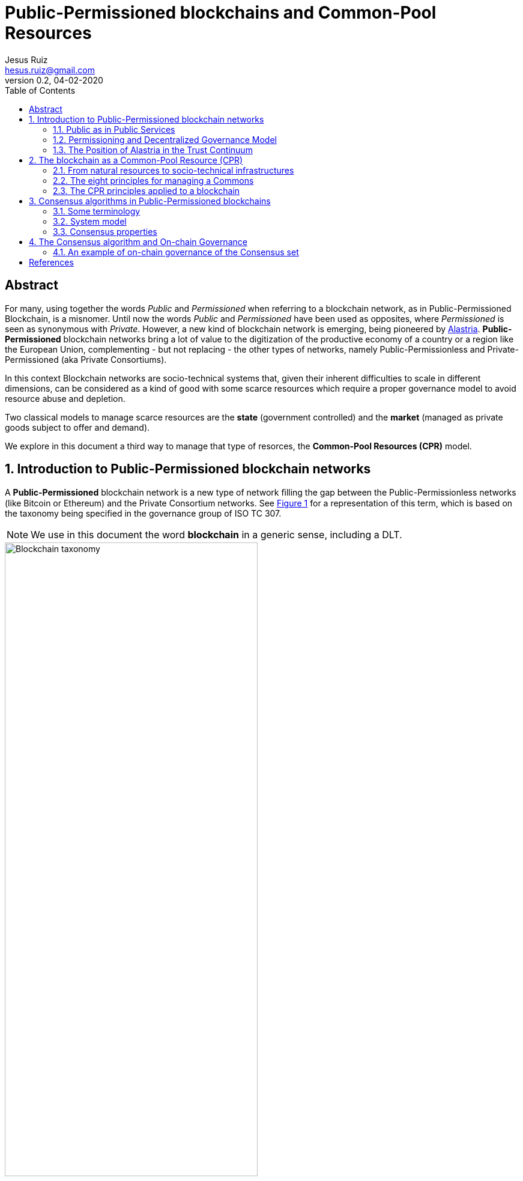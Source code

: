 = Public-Permissioned blockchains and Common-Pool Resources
:title-separator: ;
:author: Jesus Ruiz
:email: hesus.ruiz@gmail.com
:revnumber: 0.2 
:revdate: 04-02-2020
:reproducible:
:sectnums:
:xrefstyle: short
:stem:
:toc:

ifdef::backend-pdf[]
{author} - {email} - Version {revnumber}, {revdate}
endif::backend-pdf[]

:numbered!:
[abstract]
== Abstract

For many, using together the words _Public_ and _Permissioned_ when referring to a blockchain network, as in Public-Permissioned Blockchain, is a misnomer.
Until now the words _Public_ and _Permissioned_ have been used as opposites, where _Permissioned_ is seen as synonymous with _Private_.
However, a new kind of blockchain network is emerging, being pioneered by https://alastria.io/[Alastria].
*Public-Permissioned* blockchain networks bring a lot of value to the digitization of the productive economy of a country or a region like the European Union, complementing - but not replacing - the other types of networks, namely Public-Permissionless and Private-Permissioned (aka Private Consortiums).

In this context Blockchain networks are socio-technical systems that, given their inherent difficulties to scale in different dimensions, can be considered as a kind of good with some scarce resources which require a proper governance model to avoid resource abuse and depletion.

Two classical models to manage scarce resources are the *state* (government controlled) and the *market* (managed as private goods subject to offer and demand).

We explore in this document a third way to manage that type of resorces, the *Common-Pool Resources (CPR)* model.

:numbered:

== Introduction to Public-Permissioned blockchain networks

A *Public-Permissioned* blockchain network is a new type of network ﬁlling the gap between the Public-Permissionless networks (like Bitcoin or Ethereum) and the Private Consortium networks.
See <<img-taxonomy>> for a representation of this term, which is based on the taxonomy being specified in the governance group of ISO TC 307.

[NOTE]
====
We use in this document the word *blockchain* in a generic sense, including a DLT.
====

[#img-taxonomy]
.Blockchain taxonomy
image::BlockchainTaxonomy.jpg[Blockchain taxonomy, width=70%, align="left", scaledwidth=70%]

A Public-Permissioned blockchain network *combines the permissioning from private consortiums with a decentralized governance model*, trying to achieve the best properties of both models.
This is done in order to obtain features required for the implementation of many important use cases that can not ﬁt in any of the other two models.

It is important to understand that the above taxonomy does not apply to software (eg. Geth, Besu, Fabric, Corda, etc.) but to an actual operating network implemented with that software, and more specifically to its governance model.
The taxonomy is very simple and so it can not include many nuances affecting different aspects related to the same concepts in different real-world implementations.
However, this simplicity is very useful to discuss the main properties of the model, at least when comparing it to Public-Permissionless and Consortium networks.

The main aspects considered in the taxonomy are *permissioning* and *governance model*.

Permissioning::
    The permissioning feature allows us to bring some benefits from the Consortium arena:

    * *Technical benefits*: we can use consensus algorithms better fitted for permissioned blockchains and which provide better performance and are more energy-efficient.
    * *Compliance benefits*: participating nodes have well known real-world identities, facilitating compliance with regulations like GDPR or AML, especially if their location is restricted to a region with a common regulatory system.
    * *Operational benefits*: easier to manage and implement crisis management.
    * *Economic benefits*: the network does not require a cryptocurrency embedded in the consensus algorithm in order to incentivize miners.
    This makes the operation of the network very similar to the operation of any other infrastructure.
    The transaction costs for the participants can be made strictly proportional to the cost of operating the infrastructure, so they are very stable and do not depend on speculation in the market of an embedded cryptocurrency.

Decentralized governance model::
    On the other hand, having a *decentralized and transparent governance model* is critical for improving the level of trust and confidence in the network, especially for external users that do not participate directly (e.g. citizens and businesses who do not run a node), but instead access services indirectly via some other entity.

The concept of combining permissioning with a decentralized governance model is is represented in <<img-bestofboth>>.

[#img-bestofboth]
.Best of both worlds
image::BestOfBoth.jpg[Best of both worlds, width=70%, align="left", scaledwidth=70%]

=== Public as in Public Services

The word *Public* has in this context a different meaning than the one used (improperly) until now.

A Public-Permissioned network is public in much the same way as most essential public services of a country like public health, public education or public roads.
Using the analogy of those public services, we could say that those services are *permissioned* in the sense that citizens and entities must identify themselves.
However, there are no artificial barriers of entry for citizens in order to access public health or public education.
In the case of public roads, the criteria are more stringent but, in any case, they are objective and transparent: any car using the public roads has to display very clearly the license plate, which is sort of the identity of the car.
Furthermore, anyone can drive a car in the public roads, provided she has a valid driver's license.

There are public goods that do not require "permissioning" in order to use them, but when those goods are scarce and subject to depletion if abused, then permissioning is required in order to ensure inclusion, fair access and usage, and sustainability of the resource.

=== Permissioning and Decentralized Governance Model

It can be argued that requiring the network to be permissioned reduces decentralization and increases the level of trust required by participants in the network.

Indeed, permissioning was initially applied in the blockchain space to create Private Consortium blockchain networks, where permissioning is used not only to verify the identities of participants, but also to create *barriers of entry* to external participants like for example to avoid competitors from entering the Consortium. Additionally, because the number of participants is low and typically from the same sector (eg. banks with banks), implementing the same use-case(eg. logistics) and normally highly regulated, the governance model of the Consortium is centralized. This is normally not a problem in those consortiums because the objective normally is to increase efficiency via a "virtual" shared database without requiring that the database be operated by a central entity.

This explains why many people associate permissioning with centralized and non-inclusive governance models in the blockchain arena.

In order to merit the name of Public-Permissioned, a special Governance Model is required in order to ensure inclusion, fair access and usage and sustainability of the network, and at the same time ensure that it is not controlled by a single entity or a cartel of entities.
More concretely, this blockchain network could be considered as a new type of infrastructure with the following principles <<Navarro2018>>:

Non-discriminatory and open access::
    Access is non-discriminatory even if it is not free, because pricing is determined using transparent mechanisms, typically cost-oriented.
    Access is open because everybody has the right to join and use the infrastructure according to the access rules.

Open participation::
    Everybody has the right to join the community to participate in the construction, operation, provision and governance of the infrastructure.
    The network should be inclusive, open to participation of any entity independent of its size or sector of activity.

Such a governance model is critical in providing the required level of trust and confidence in the network from all participants.
Running a network that is permissioned and at the same time public (in the sense of inclusive) and sustainable, presents many challenges that have to be addressed explicitly and proactively and are specific to this type of network and which do not appear in either Public-Permissionless or Consortium networks.

There are several specific instances of the governance model that can achieve these objectives, but in this document we focus on a specific governance model which arises from considering the blockchain network as a Common-Pool Resource (CPR) <<Ostrom1990>>.

=== The Position of Alastria in the Trust Continuum

Even though in practice Public-Permissionless networks are more centralized than what they are normally assumed to be, from a theoretical point of view Alastria (and in general Public-Permissioned networks) can be positioned in the so-called _Trust Continuum_ as depicted in the following figures:

.A country blockchain network
image::CountryBlockchain.jpg[A country blockchain network, width=70%, align="left", scaledwidth=70%]

.One Size Does Not Fit All
image::DifferentProblems.jpg[One Size Does Not Fit All, width=70%, align="left", scaledwidth=70%]


== The blockchain as a Common-Pool Resource (CPR)

As exemplified in the Blockchain trilemma <<Buterin2014>>, blockchain networks can be considered as a technical resource that can not be scaled easily.
If we consider for example the throughput (number of transactions per unit of time that the network can process globally for all users), we can see that with a given blockchain technology this resource does not scale easily.
This is in contrast with other infrastructures like the Internet backbone, where the bandwidth can be scaled by adding communication lines in parallel.
Or in traditional applications, adding more machines or bigger ones can scale the number of transactions per second.

In this sense, a Public-Permissioned blockchain network can be considered as a communal resource like the ones described by Elinor Ostrom, Nobel Prize in Economics 2009 <<Ostrom1990>>, where the resource to be managed is the *transactional capability* of the network, making sure at the same time that the network is *safe* and *always available*.
Ostrom’s studies focused on how communities manage to successfully govern communal resources by revisiting Hardin’s influential article on _The tragedy of the commons_ <<Hardin1968>>.

This governance model is different from the two standard ways of managing private goods or public goods and is the most efficient for goods that have the property of subtractability, like private goods, but they share the difficulty of exclusion with public goods.
This concept is represented in <<img-commonpool>>.

[#img-commonpool]
.Common-Pool Resources
image::CommonPoolResources.jpg[Common-Pool Resources, width=70%, align="left", scaledwidth=70%]

=== From natural resources to socio-technical infrastructures

Until now, the CPR model has been applied almost exclusively to natural resources, as fisheries, forests or irrigation systems.
And in most cases, there are fundamental limitations in the size or scale of those resources in order to be able to apply effectively the CPR model (essentially, having to do with the required flow of information and trust.
These limitations in geographic distribution of resources appear also when applied to _clasical_ technical infrastructures (that is, non-blockchain ones), because it is very difficult to achieve the required level of trust among participants that is required for the successful implementation of the CPR model and rules.
However, a unique property of a blockchain network with respect to all other Common-Pool Resources (natural resources or classical technical infrastructures) is the ability to encode some governance rules using the programmable nature of the blockchain, making the enforcement of the rules not only transparent but also automatic and immutable (actually, the rules can be modified with the consensus of the community; the word immutable is used to indicate that nobody can unilaterally modify them). This is what we call *“on-chain governance”*.

The literature has a small number of documents describing governance models and their automated implementation based on the blockchain <<DavidsonEtAl2016>>, but in general they are at the application (dApp) level, and they *assume the existence* of a blockchain network with the appropriate characteristics <<RozasEtAl2018>>.
In this document we are instead interested on the governance model required for the management and operation of a blockchain network infrastructure which is Public-Permissioned, according to the definition above.
That is, we focus on the *governance of the blockchain* instead of the *governance based on the blockchain*.
And specifically, on the on-chain governance of the blockchain network infrastructure in contrast to the off-chain governance processes, even though we have to consider the whole governance process in order to derive the properties of the blockchain infrastructure.


=== The eight principles for managing a Commons

Before entering into the specifics of blockchain, let’s summarize the eight principles for efficiently managing Common-Pool Resources, as described in <<Ostrom1990>>:

[width="100%",cols="7%,40%,53%",options="header",]
|===
| |Principle |Description

|*1.a* 
|*User boundaries* 
|Clear boundaries between legitimate users and
nonusers must be clearly defined.

|*1.b* 
|*Resource boundaries* 
|Clear boundaries are present that define
a resource system and separate it from the larger surrounding
environment.

|*2.a* 
|*Congruence with local conditions* 
|Appropriation and provision
rules are congruent with local social and environmental conditions.

|*2.b* 
|*Appropriation and provision* 
|The benefits obtained by users
from a common-pool resource (CPR), as determined by appropriation rules,
are proportional to the amount of inputs required in the form of labor,
material, or money, as determined by provision rules.

|*3* 
|*Collective-choice arrangements* 
|Most individuals affected by the
operational rules can participate in modifying the operational rules.

|*4.a* 
|*Monitoring users* 
|Monitors who are accountable to the users
monitor the appropriation and provision levels of the users.

|*4.b* 
|*Monitoring the resource* 
|Monitors who are accountable to the
users monitor the condition of the resource.

|*5* 
|*Graduated sanctions* 
|Appropriators who violate operational rules
are likely to be assessed graduated sanctions (depending on the
seriousness and the context of the offense) by other appropriators, by
officials accountable to the appropriators, or by both.

|*6* 
|*Conflict-resolution mechanisms* 
|Appropriators and their
officials have rapid access to low-cost local arenas to resolve
conflicts among appropriators or between appropriators and officials.

|*7* 
|*Minimal recognition of rights to organize* 
|The rights of
appropriators to devise their own institutions are not challenged by
external governmental authorities.

|*8* 
|*Nested enterprises* 
|When the system is very complex, appropriation, provision, monitoring,
enforcement, conflict resolution, and governance activities are
organized in multiple layers of nested enterprises.

|===

=== The CPR principles applied to a blockchain

When applying Ostrom’s CPR principles to a Public-Permissioned blockchain network, we see that there is a potential to automate the execution and enforcement of some of the principles in a way which is impossible for any other type of CPR nlike natural resources. A summary can be found in the following table.


[width="100%",cols="8%,33%,59%",options="header",]
|===
| |Principle |Description

|*1.a* 
|*User boundaries* 
|Self-Sovereign Identities (associated to
legal identities) both for natural and juridical persons.

|*1.b* 
|*Resource boundaries* 
|Decentralized permissioning of nodes via
Smart Contracts connected to Trusted Third Parties (TTPs) and other
official Registries and Regulatory bodies in the country (eg. the
Spanish Business Registry for normal businesses, or the Ministry of
Education for Universities).

|*4.a* 
|*Monitoring users* 
|Using Gas to control resource usage by
accounts (self-monitoring).Need transaction origin traceability (enode
that injected tx)

|*4.b* 
|*Monitoring the resource* 
|Monitor the Consensus execution (eg.
report detectable Crash and Byzantine behavior) in a transparent way

|*5* 
|*Graduated sanctions* 
|Automated proactive and reactive management
of the Consensus set via Smart Contracts complemented with off-chain
sanctioning.

|*6* 
|*Conflict-resolution mechanisms* 
|At the lowest level of the
operation of the network, the same mechanisms used for monitoring and
graduated sanctions are used for automated arbitration of conflicts
arising among members (eg. non-compliance to the Service Level
Objectives defined in the operational policies of the network).

|===

== Consensus algorithms in Public-Permissioned blockchains

A blockchain is an append-only, sequential, linked, data structure replicated over a peer-to-peer network, where transactions are stored and grouped to form new blocks. Participants of the network (peers) achieve distributed consensus on the validity of and the ordering of transactions.

Consensus is a set of rules and procedures that allow a blockchain system to maintain and update the distributed ledger and to ensure the trustworthiness of the records in the ledger. This trustworthiness – often referred to as safety – is the systems' reliability, authenticity, and accuracy. Consensus mechanisms are implementations by which consensus is achieved in blockchain systems. There are many alternative consensus mechanisms in use in different blockchain systems. Examples of consensus mechanisms include Proof-of-Work, Proof-of-Stake, Delegated Proof-of-Stake, Paxos, Practical Byzantine Fault Tolerance, Proof-of-Authority, Proof-of-Burn, Proof-of-Capacity, and Proof-of-Ownership.

For a Public-Permissioned network, the permissioning of nodes allows for the usage of consensus algorithms other than PoW or PoS, taking advantage of the well-known identities of the nodes executing the consensus algorithm.

As mentioned above, the consensus algorithm is a very important component of a blockchain network, affecting many aspects of the system like *scalability*, *sustainability* and even the *governance* of the technical platform:

* The *efficiency* and transaction throughput that can be achieved are much greater than those obtained in public anonymous networks.

* For some consensus algorithms *transaction finality* is deterministic which is a requirement for facilitating many legal transactions in the real-world productive economy.

* The proper governance of the nodes participating in the consensus algorithm can have a critical influence in improving the level of *trust and confidence* in the network.

In the research literature there are several surveys and detailed analyses of the different types of consensus algorithms for blockchain networks and their properties. See for example <<CachinVukolic2017>>, <<NguyenKim2018>> or even for specialized fields like IoT <<MackenzieEtAl2018>>.

In this document we will focus only on the properties of blockchain consensus algorithms which are most suitable for the type of use cases that will be initially implemented in Public-Permissioned networks.

=== Some terminology

In a permissioned transaction ledger, in general only a limited set of nodes participate in the execution of the consensus algorithm. In order to maintain generality and independence from specific blockchain technology, we will use the term _consensus nodes_ to refer to the set of nodes that execute the consensus algorithm. It should be noted that in some implementations the consensus nodes are called _validator nodes_ and in other environments _ordering nodes_.

With this terminology, we can define two main roles of participants in a permissioned blockchain network:

Consensus nodes:: are responsible for the execution of the consensus algorithm

Regular nodes:: perform the maintenance of a local copy of the blockchain using the blocks generated from the set of consensus nodes.

In this discussion, in order to determine the position of a transaction within the transaction ledger we use a pair **(h, i)**, where *h* is the height of the block including the transaction, and *i* is the position of the transaction within the block.

=== System model

Any discussion about a consensus algorithm assumes some properties of the network and the threat model to be true.

Network model:: As is very common in related literature, we assume an eventually asynchronous network.

Failure model:: We consider a Byzantine failure mode system, where Byzantine nodes can behave arbitrarily. In contrast, honest nodes never diverge from the protocol definition.

=== Consensus properties

The properties required from the consensus algorithm for Public-Permissioned are the following.

==== Proven in the field, peer-reviewed and its behaviour formally analyzed, especially with respect to resiliency

As Cachin <<Cachin2017>> states:

[quote]
____
Over the recent years countless proposals for new features in distributed ledger systems and completely new blockchain protocols have appeared. Most of them come without formal expression of their trust assumption and security model.

Instead, broad agreement on trust assumptions, security models, formal reasoning methods, and protocol goals is needed. Developers, investors, and users in the industry should look towards the established scientific methodology in cryptography and security with building trustworthy systems, before they entrust financial value to new protocols.
____


In other words, a Public-Permissioned network should take a somewhat conservative approach to consensus algorithm selection, and accept only the most robust systems available which are also compatible with the other project objectives. More important than the maturity of the software implementation is that the underlying consensus algorithm has been peer-reviewed by the scientific community and has been formally proven to work according to specifications.

Software bugs can be detected and fixed, but algorithm bugs can be extremely hard and costly to fix, if not impossible to fix if further theoretical analysis proves that they are not correct. Formal proofs of algorithm correctness is a critical requirement of any consensus algorithm that a Public-Permissioned blockchain network uses.

==== Deterministic (strong transaction finality)

Transaction finality is an indication of whether a transaction is considered final once it has been added to the blockchain. Once confirmed, transaction finality refers to the guarantee that a past transaction can never be changed.

In blockchain systems, all transactions are considered immutable. This being said, most blockchain systems only give _probabilistic transaction finality_ which states that transactions are not immediately final, but become final eventually.

For example, in PoW temporary forks and chain reorganizations are allowed during normal operation, because more than one miner can solve the cryptographic puzzle at the same time, and generate different blocks at the same time. In this case, we say that the transaction finality is probabilistic and clients will have to wait until several confirmations are submitted and confirmed before they can consider the probability of transactions being reverted is sufficiently low for the application domain being implemented.

There are other consensus algorithms, that are not probabilistic during normal operation (no Byzantine attacker), but because they are still *_longer chain wins_*, an attacker with enough resources can rewrite history. These algorithms are called *Deterministic Longest-Chain Protocols* in <<Shi2018>>. PoA algorithms like Aura (Parity) and Clique (Ethereum) are two notable examples of these "longer chain wins" algorithms. The transaction finality assurances of these algorithms are higher that in PoW, but still they do not have full transaction finality, what we call *strong transaction finality*.

Finally, there are consensus algorithms which are designed from the ground up for strong transaction finality, like IBFT (Quorum, Besu) or BFT-SMaRt (Corda). Formal proof of strong transaction finality in IBFT can be found later in this document.

A Public-Permissioned network requires a consensus protocol with strong transaction finality.

==== Resiliency-optimal

The algorithm used should be _resiliency-optimal_, meaning that the resources required by the algorithm to achieve the stated safety guarantees are equal to the theoretical minimum requirement. In the case of an eventually synchronous network with Byzantine actors this means that the relationship of the total number of consensus nodes n with respect to the maximum tolerated byzantine ones f is:

**n = 3*f + 1**

This lower limit has been proven by the scientific community to be the theoretical minimum number of nodes needed to provide Byzantine resilience in eventually asynchronous networks, like the one we are assuming for a Public-Permissioned network.

==== Latency-optimal: efficiency of communication among consensus nodes

There are many factors that can affect the efficiency and performance of a consensus algorithm.
However, one of the most critical factors for a resilient Byzantine consensus, especially on a wide-area network, is the total number of messages exchanged among the consensus nodes in order to achieve agreement.

It is known that deterministic resiliency-optimal Byzantine consensus protocols cannot use less than three communication steps [5], [6]. This means that latency-optimal protocols for BFT consensus that use 3f + 1 nodes to tolerate f Byzantine faults (e.g., PBFT [7]) require at least three communication steps for the consensus (without taking into account the messages required for the client to inject the transaction into the network, the propagation of the transaction across the network and the reception of the reply).

==== Energy efficient, computationally-optional and sustainable

Taking advantage of the permissioning of nodes and avoiding the excessive computation required for algorithms like PoW. The energy consumption required should be reasonable for the transaction workload that the network supports.

==== Transparent execution (efficient monitoring by all users)

There should be enough information about real-time consensus algorithm execution which is visible to all participantes in the network. In many implementations, if a consensus node behaves in a Byzantine way, the consensus algorithm continues working keeping the network safe, that is, the consensus algorithm is "masking" the bad behaviour. In EBSI, however, it is not enough to mask the error (or byzantine behaviour) but instead it should be reported in a way that all network participants can be aware of that specific node bad behaviour.  

==== Enable accountability (responsibility) of consensus nodes

Requires unforgeable digital signatures of messages and seals during the process of consensus. Any action performed by the consensus nodes can not be denied if an ex-post analysis is performed. Auditability of the consensus algorithm execution is a required property for proper accountability of execution by each consensus node.
In other to maximise throughput, many proposed BFT consensus implementations eliminate digital signing of messages exchanged across consensus nodes. Even though many still use different techniques for message authentication, they may prove extremely difficult to be audited ex-post. We believe that digital signatures where the public keys of each consensus node is well-known by the participants is the most simple and robust method to provide audibility and accountability for the proper behaviour of consensus nodes.

==== Fair

Each member of the network should be able to run its own node or set of nodes. It is also understood that the members can participate if they wish in the execution of the consensus algorithm by operating a consensus node.
With PoW, the probability of a node to have the opportunity to create a block (and so decide the transactions included in it) depends on the total computational power that a given entity has (the so-called hashing power). In addition, PoW opens the possibility of several nodes collaborating and joining forces to achieve enough computational power to have a higher probability of creating blocks (mining pools). This is clearly not "fair" because the mechanism favours those with more power.
As far as possible, the consensus algorithm should allow that anybody can participate in consensus, subject to some fair and transparent rules, and not only the most powerful.







== The Consensus algorithm and On-chain Governance

The consensus algorithm is one of the most important components of a blockchain network, affecting many aspects of the system like scalability, sustainability and even to the governance of the technical platform.
In addition, governance of the consensus set is critical to the level of trust that this network has for the rest of the participants (the so-called ``regular nodes'').

The current Alastria network, Red T, uses _Istanbul Byzantine Fault Tolerance_ (IBFT) as consensus algorithm, which belongs to a family of PBFT consensus algorithms sharing many of the properties heavily discussed and formally proven during the last decades <<CastroLiskov1999>>, and its properties are very well known.

When applied to the blockchain, the PBFT variants comply with the *Robustness property* <<Saltini2019>> when the maximum number of Byzantine validator nodes *t* follows the well-known relationship with *n*, the total number of validator nodes: 

*n = 3t + 1*.

However, standard implementations of PBFT and in particular IBFT, tend to focus on masking failures.
That is, they make failures transparent to the users, but they do not manage those failures in a way that proactive or reactive measures can be taken to ensure the long-term health of the network.

This is the reason why Alastria is implementing a set of tools surrounding the base IBFT consensus algorithm, which together with complementary off-chain governance processes allow the realization of the the principles of the governance of the blockchain as a Common-Pool Resource.

=== An example of on-chain governance of the Consensus set

The subject is too complex to be thoroughly treated in a reduced space, but the following figure describes a summary of an example of on-chain governance of the blockchain network.

.On-chain governance of Consensus set
image::OnChainConsensus.jpg[On-chain governance of Consensus set,scaledwidth=100.0%]

The following aspects can be observed:

* This could be considered a generalization of the proactive recovery mechanism described in <<CastroLiskov2002>>

* The consensus nodes in the Active state (that is, executing the base IBFT algorithm) are being monitored, as per principle 4.b of the CPR governance principles

* The events signaling different types of faults are used for the reactive governance of the nodes.
Even though it is not shown in the figure, in addition to the automated reaction, the events are reported in a way that any participant in the blockchain network (not just the consensus nodes).
This is required to implement the high levels of transparency and collaborative monitoring that are required for the effective management of CPR resources.

* Depending on the severity of the fault detected (crash or byzantine), the system reacts automatically applying a graduated set of sanctions, as per the principle 5 of CPR governance.



For example, when the fault is byzantine, the consensus node affected is put in quarantine, effectively stopping the node from participating in the consensus execution.
If the owner is willing to continue participating, a manual process (off-chain governance) is required, with sufficient explanation and justification to the other members in order to be accepted again.

:numbered!:

[bibliography]
== References

* [[[Navarro2018, Navarro2018]]] L. Navarro. _Network infrastructures: The commons model for local participation, governance and sustainability_. 2018

* [[[Ostrom1990, Ostrom1990]]] E. Ostrom. _Governing the Commons: The Evolution of Institutions for Collective Action_. 1990

* [[[Buterin2014, Buterin2014]]] V. Buterin. _On sharding blockchains_. 2014

* [[[Hardin1968, Hardin1968]]] G. Hardin. _The Tragedy of the Commons_. 1968

* [[[DavidsonEtAl2016, DavidsonEtAl2016]]] S. Davidson, P. De Filippi etAl. _Disrupting Governance: The New Institutional Economics of Distributed Ledger Technology_. 2016

* [[[RozasEtAl2018, RozasEtAl2018]]] D. Rozas, A. Tenorio-Fornés etAl. _When Ostrom Meets Blockchain: Exploring the Potentials of Blockchain for Commons Governance_. 2018

* [[[CachinVukolic2017, CachinVukolic2017]]] C. Cachin and M. Vukolić. _Blockchain Consensus Protocols in the Wild_. 2017

* [[[NguyenKim2018, NguyenKim2018]]] G. Nguyen and K. Kim. _A Survey about Consensus Algorithms Used in Blockchain_. 2018

* [[[MackenzieEtAl2018, MackenzieEtAl2018]]] B. Mackenzie, X. Bellekens etAl. _An Assessment of Blockchain Consensus Protocols for the Internet of Things_. 2018

* [[[Cachin2017, Cachin2017]]] C. Cachin. _Blockchains and Consensus Protocols: Snake Oil Warning_. 2017

* [[[Shi2018, Shi2018]]] E. Shi. _Analysis of Deterministic Longest-Chain Protocols_. 2018

* [[[CastroLiskov1999, CastroLiskov1999]]] M. Castro and B. Liskov. _Practical Byzantine Fault tolerance_. 1999

* [[[Saltini2019, Saltini2019]]] R. Saltini. _Correctness Analysis of IBFT_. 2019

* [[[CastroLiskov2002, CastroLiskov2002]]] M. Castro and B. Liskov. _Practical Byzantine Fault Tolerance and Proactive Recovery_. 2002

